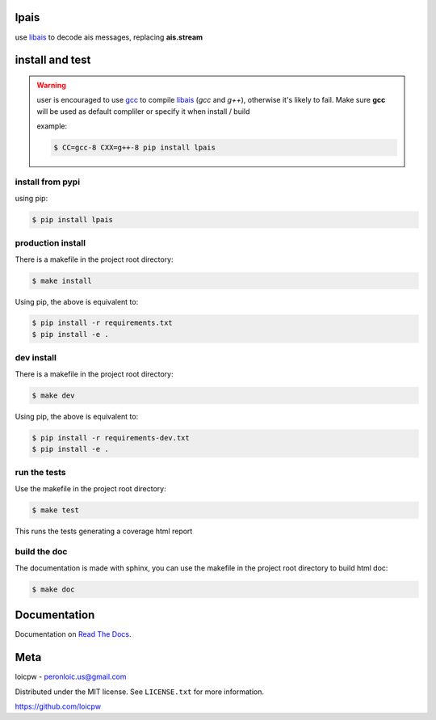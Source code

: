 lpais
=====  

|license| |python version| |build-status| |docs| |coverage| |pypi package|

.. |license| image:: https://img.shields.io/github/license/loicpw/lpais.svg
.. |build-status| image:: https://travis-ci.org/loicpw/lpais.svg?branch=master
    :target: https://travis-ci.org/loicpw/lpais
.. |docs| image:: https://readthedocs.org/projects/lpais/badge/?version=latest
    :target: http://lpais.readthedocs.io/en/latest/?badge=latest
    :alt: Documentation Status
.. |coverage| image:: https://coveralls.io/repos/github/loicpw/lpais/badge.svg?branch=master
    :target: https://coveralls.io/github/loicpw/lpais?branch=master
.. |pypi package| image:: https://badge.fury.io/py/lpais.svg
    :target: https://badge.fury.io/py/lpais
.. |python version| image:: https://img.shields.io/pypi/pyversions/lpais.svg
   :target: https://pypi.python.org/pypi/lpais

use `libais`_ to decode ais messages, replacing **ais.stream**

install and test
=======================

.. warning:: user is encouraged to use `gcc`_ to compile `libais`_
    (*gcc* and *g++*), otherwise it's likely to fail. Make sure **gcc**
    will be used as default compliler or specify it when install / build

    example:

    .. code-block:: bash

        $ CC=gcc-8 CXX=g++-8 pip install lpais

install from pypi
********************

using pip:

.. code-block:: bash

    $ pip install lpais


production install
******************

There is a makefile in the project root directory:
    
.. code-block:: bash

    $ make install

Using pip, the above is equivalent to:

.. code-block:: bash

    $ pip install -r requirements.txt                                             
    $ pip install -e .

dev install
****************

There is a makefile in the project root directory:
    
.. code-block:: bash

    $ make dev

Using pip, the above is equivalent to:

.. code-block:: bash

    $ pip install -r requirements-dev.txt                                             
    $ pip install -e .

run the tests
******************

Use the makefile in the project root directory:

.. code-block:: bash

    $ make test

This runs the tests generating a coverage html report

build the doc
******************

The documentation is made with sphinx, you can use the makefile in the
project root directory to build html doc:

.. code-block:: bash

    $ make doc

Documentation
=======================

Documentation on `Read The Docs`_.

Meta
=======================

loicpw - peronloic.us@gmail.com

Distributed under the MIT license. See ``LICENSE.txt`` for more information.

https://github.com/loicpw


.. _Read The Docs: http://lpais.readthedocs.io/en/latest/
.. _gcc: https://gcc.gnu.org/
.. _libais: https://github.com/schwehr/libais 
